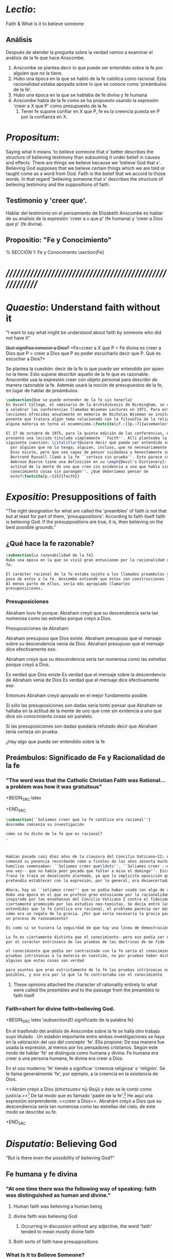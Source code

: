 #+PROPERTY: header-args:latex :tangle ../../tex/ch3/faith.tex
# ------------------------------------------------------------------------------------

* /Lectio/:
:DESCRIPTION:
Faith & What is it to believe someone
:END:
** Análisis
Después de atender la pregunta sobre la verdad vamos a examinar el análisis de
la fe que hace Anscombe.

1. Anscombe se plantea decir lo que puede ser entendido sobre la fe por alguien
   que no la tiene.
2. Hubo una época en la que se habló de la fe católica como racional. Esta
   racionalidad estaba apoyada sobre lo que se conoce como 'preámbulos de la
   fe'.
3. Hubo una época en la que se hablaba de fe divina y fe humana
4. Anscombe habla de la fe como se ha propuesto usando la expresión 'creer a X
   que P' como presupuesto de la fe.
   1. Tener fe supone confiar en X que P, fe es la creencia puesta en P por la
      confianza en X.

* /Propositum/:
  :DESCRIPTION:
  Saying what it means 'to believe someone that x' better describes
  the structure of believing testimony than subsuming it under belief in causes
  and effects. There are things we believe because we 'believe God that x'.
  Believing God supposes that we believe certain things which we are told or
  taught come as a word from God. Faith is the belief that we accord to those
  words. In that regard 'believing someone that x' describes the structure of
  believing testimony and the suppositions of faith.
  :END:

** Testimonio y 'creer que'.
   Hablar del testimonio en el pensamiento de Elizabeth Anscombe es hablar de su
   analisis de la expresión 'creer a x que p' (fe humana) y 'creer a Dios que p'
   (fe divina).

** Propositio: "Fe y Conocimiento"
#   #+BEGIN_SRC latex
  % SECCIÓN 1: Fe y Conocimiento
\section{Fe}
#+END_SRC


* /////////////////////////////////////////////////////////
* /Quaestio/: Understand faith without it
:STATEMENT:
"I want to say what might be understood about faith by someone who did not have
it"
:END:
:DISCARDED:
+Qué significa conocer a Dios?+ +Fe=creer a X que P > Fe
divina es creer a Dios que P > creer a Dios que P es poder escucharlo decir que
P. Qué es escuchar a Dios?+
:END:
:DESCRIPTION:
Se plantea la cuestión: decir de la fe lo que puede ser entendido por quien no
la tiene. Esto supone describir aquello de la fe que es razonable. Anscombe usa
la expresión creer con objeto personal para describir de manera razonable la fe.
Además usará la noción de presupuestos de la fe, en lugar de hablar de
preámbulos.
:END:
#+BEGIN_SRC latex
  \subsection{Que se puede entender de la fe sin tenerla}
  En Oscott College, el seminario de la Archidiócesis de Birmingham, se comenzaron
  a celebrar las conferencias llamadas Wiseman Lectures en 1971. Para estas
  lecciones ofrecidas anualmente en memoria de Nicholas Wiseman se invitaba un
  ponente que tratara algún tema relacionado con la filosofía de la religión o
  alguna materia en torno al ecumenismo.\footcite[cf.~][p.~7]{wisemanlects}

  El 27 de octubre de 1975, para la quinta edición de las conferencias, Anscombe
  presentó una lección titulada simplemente ``Faith''. Allí planteaba la
  siguiente cuestión: \citalitlar{Quiero decir qué puede ser entendido sobre la fe
    por alguien que no la tenga; alguien, incluso, que no necesariamente crea que
    Dios existe, pero que sea capaz de pensar cuidadosa y honestamente sobre ella.
    Bertrand Russell llamó a la fe ``certeza sin prueba''. Esto parece correcto.
    Ambrose Bierce tiene una definición en su \emph{Devil's Dictionary}: ``La
    actitud de la mente de uno que cree sin evidencia a uno que habla sin
    conocimiento cosas sin parangón''. ¿Qué deberíamos pensar de
    esto?\footcite[p.~115]{faith}}
#+END_SRC


* /Expositio/: Presuppositions of faith
:STATEMENT:
"The right designation for what are called the 'preambles' of faith is not that
but at least for part of them, 'presuppositions'. According to faith itself
faith is believing God. If the presuppositions are true, it is, then believing
on the best possible grounds."
:END:

** ¿Qué hace la fe razonable?
#+BEGIN_SRC latex
\subsection{La razonabilidad de la fe}
Hubo una época en la que se vivió gran entusiasmo por la racionalidad de la
fe.

El carácter racional de la fe estaba sujeto a los llamados preambulos y el
paso de estos a la fe. Anscombe entiende que éstos son construcciones ideales.
Al menos parte de ellos, sería más apropiado llamarles
presuposiciones.
#+END_SRC
*** Presuposiciones
Abraham tuvo fe porque: Abraham creyó que su descendencia sería tan numerosa
como las estrellas porque creyó a Dios.

Presuposiciones de Abraham:

Abraham presupuso que Dios existe. Abraham presupuso que el mensaje sobre su
descendencia venía de Dios. Abraham presupuso que el mensaje dice efectivamente
eso.

Abraham creyó que su descendencia sería tan numerosa como las estrellas porque
creyó a Dios.

Es verdad que Dios existe Es verdad que el mensaje sobre la descendencia de
Abraham venía de Dios Es verdad que el mensaje dice efectivamente eso

Entonces Abraham creyó apoyado en el mejor fundamento posible.

Si sólo las presuposiciones son dadas sería tonto pensar que Abraham se hallaba
en la actitud de la mente de uno que cree sin evidencia a uno que dice sin
conocimiento cosas sin paralelo.

Si las presuposiciones son dadas quedaría refutado decir que Abraham tenía
certeza sin prueba.


¿Hay algo que pueda ser entendido sobre la fe


** Preámbulos: Significado de Fe y Racionalidad de la fe

*** "The word was that the Catholic Christian Faith was Rational... a problem was how it was gratuitous"
+BEGIN_SRC latex

+END_SRC

#+BEGIN_SRC latex
  \subsection{``Solíamos creer que la fe católica era racional''}
  Anscombe comienza su investigación

  cómo se ha dicho de la fe que es racional?
  .



  Habían pasado casi diez años de la clausura del Concilio Vaticano~II; Anscombe
  comenzó su ponencia recordando cómo a finales de los años sesenta muchas
  homilias comenzaban: ``Solíamos creer que\ldots''. ``Soliamos creer --escuchó
  una vez-- que no había peor pecado que faltar a misa el domingo''. Escuchar la
  frase le traía un desaliento alarmado, ya que la implicita oposición que se
  pretendía establecer con la expresión, por lo general, era desaecertada.

  Ahora, hay un ``soliamos creer'' que se podía haber usado con algo de acierto.
  Hubo una época en el que se profesó gran entusiasmo por la racionalidad. Quizás
  inspirado por las enseñanzas del Concilio Vaticano I contra el fideismo, pero
  ciertamente promovido por los estudios neo-tomistas. Se decía entre los
  entendidos que la fe Católica era racional, el problema parecía ser más bien
  cómo era un regalo de la gracia. ¿Por qué sería necesaria la gracia para seguir
  un proceso de razonamiento?

  Es como si se tuviera la seguirdad de que hay una línea de demostración.

  La fe es ciertamente distinta que el conocimiento--pero eso podía ser explicado
  por el carácter extrinseco de las pruebas de las doctrinas de de fide

  el conocimiento que podía ser contrastado con la fe sería el conocimiento por
  pruebas intrínsecas a la matería en cuestión, no por pruebas haber dicho de
  alguien que estas cosas son verdad

  para asuntos que eran estrictamente de la fe las pruebas intrínsecas no eran
  posibles, y eso era por lo que la fe contrastaba con el conocimiento
#+END_SRC
**** These opinions attached the character of rationality entirely to what were called the preambles and to the passage from the preambles to faith itself
*** Faith=short for divine faith=believing God.

+BEGIN_SRC latex
\subsection{El significado de la palabra fe}

En el trasfondo del análisis de Anscombe sobre la fe se halla otro trabajo suyo
titulado \eng{`What Is It to Believe Someone?'}. Un eslabón importante entre
ambas investigaciones se haya en la valoración del uso del concepto `fe'. Ella
propone: \citalitinterlin{En la tradición donde el concepto tiene su origen,
`fe' es la forma breve de `fe divina' y significa `creer a Dios'.} De esa manera
fue usada la expresión, al menos por los pensadores cristianos. Según este modo
de hablar 'fe' se distinguía como humana y divina. Fe humana era creer a una
persona humana, fe divina era creer a Dios.

En el uso moderno 'fe' tiende a significar 'creencia religiosa' o 'religión'. Se
le llama generalmente 'fe', por ejemplo, a la creencia en la existencia de Dios.

<<Abrám creyó a Dios (\textgreek{ἐπίστευσεν τῷ Θεῷ}) y ésto se le contó como
justicia.>>\footnote{Gn~15,6} De tal modo que es llamado 'padre de la
fe'.\footnote{cfr.~Rm~4~y~Ga 3,7} He aquí una expresión sorprendente: <<creer a
Dios>>. Abrahám creyó a Dios que su descendiencia sería tan numerosa como las
estrellas del cielo, de este modo se describe su fe.




+END_SRC


* /Disputatio/: Believing God
:STATEMENT:
"But is there even the possibility of believing God?"
:END:
** Fe humana y fe divina
*** "At one time there was the following way of speaking: faith was distinguished as human and divine."
**** Human faith was believing a human being
**** divine faith was believing God
***** Occurring in discussion without any adjective, the word 'faith' tended to mean mostly divine faith
**** Both sorts of faith have presuppositions

*** What Is It to Believe Someone?
**** Preamble
***** What's wrong with Euthydemus?
****** Question about how believing someone is problematic.
***** Believing someone is a topic problematic enough to need philosophical enquiry and important enough to deserve it's attention.
***** Old value of the expression 'faith'
****** 'I might have called my subject faith'
***** New value of the expression 'faith'
****** belief in God at all o religious belief
****** 'Abraham believed God'
****** Disgusting effect in thought about religion
***** Coinage of the expression "believe x that p" (belief with a personal object)
** What is it to believe someone?
** What is it to believe God?

* /Solutio/: Belief accorded to the word of God
:STATEMENT:
"the supposition that someone has faith is the supposition that he believes that
something - it may be a voice, it may be something he has been taught - comes as
a word from God. Faith is the the belief he accords that word. So much can be
discerned by an unbeliever"
:END:

* /In Testimonium/: Structure of belief in testimony
:STATEMENT:
"We must acknowledge testimony as giving us our larger world in no smaller
degree, or even in greater degree than the relation of cause and effect; and
believing it is quite dissimilar in structure from belief in causes and effects.
What does a man believes when he 'believes it is God speaking?' In relation to
the belief that it is God speaking, it doesn't matter how the voice is
produced."
:END:

** Structure of testimony:
Believing testimony is dissimilar in structure from belief in causes and
effects. Testimony gives us our larger world and is not a detachable part of our
knowledge of reality. The topic of believing x that p is important for the
theory of knowledge because the greater part of our knowledge of reality rests
upon the belief that we repose in things we have been taught and told.
Describing what it means to believe someone that x better describes the
structure of believing testimony than subsuming it under belief in causes and
effects. There are certain things which we are told or taught that we believe
come as a word from God. Believing God supposes that we regard certain
testimonies come as words from God.





* Prophecy and Miracles (1957)

Tres documentos

- El decreto del Concilio Vaticano I de que las profecias y milagros de moises y los
profetas y Cristo proveen solidos argumentos externos para la verdad de la cristiandad

- Dt 13. 1-3 sobre los falsos profetas

- Lessing sobre la rpueba de espíritu y fuerza:

Reports of fulfilled prophecies are not fulfilled prohecies, reports of miracles not
miracles. Those that take place before my own eyes have their effect in an immediate
wayl the others are supposed to have their effect through a medium that deprives them
of all power

El argumento de Lessing en este escrito es más complejo de lo que parece, ofrece varios
puntos:

1. En el argumento sobre Alejandro Magno parece extraño que emplee el hecho de que
   podría ser que conocieramos de Alejandro sólo por un poema de Choerilus...
Hay dos razones para esta observación:

a. Ciertamente alude al hecho de que conocemos de las palabras y obras de Cristo en
definitiva de una sola fuente, el nuevo testamento. Este está compuesto de varios
libros, pero fue escrito por un circulo estrecho de personas.

b. La razón principal del argumento aparece con evidencia cuando habla sobre las
   verdades historicas como no siendo pruebas de verdades necesarias de razón. Una
   verdad necesaria, como una verdad metafísica o matemática no puede seguirse de un
   hecho histórico. Si esto fuera así una verdad hostórica tendría que tener la misma
   certeza que una verdad metafísica, pero una verdad histórica puede ser tremendamente
   incierta, como sería Alejandro si conocieramos de él solo por un poema de Choerilus

Sin embargo, la suposición de que cualquier cosa creible sobre Dios tiene que ser una
verdad necesaria de razón es pero que dudoso, es incoherente

Posiblemente sea una idea derivada de las nociones leibnicianas de ser necesario

también va con la idea de Lessing de que las verdades de la religion tienen que ser
todas de tal naturaleza que la raza humana hubiera podido al final pensarlas por si
misma.

2. Desde el punto de vista del decreto Vaticano la insistencia de Lessing ssobre las
   verdades historicas siendo inciertas seria poco importante dado que no hay nada
   acerca de demostración de la verdad del cristianismo, sino más bien sobre solidos
   argumentos externos.

Sería herejía o casi herejía decir que los misterios de la fe pueden ser demostrados
(Como si pudieramos decir Jesús es el Señor sin la ayuda del Espíritu Santo y por la
argumentación de una demostración)

De tal modo, una gran probabilidad como nivel de certeza puede ser suficiente como para
constituir solidos argumentos externos.

Aún si se descarta la posición de Lessing de que cualquier cosa que se cree de Dios
tiene que ser una verdad necesaria de razón todavía queda cierta validez en su
observación sobre construir cosas sobre verdades históricas que uno no tiene
justificación para construir.

3. Es importante notar que la posición de Lessinf es ciertamente incompatible con la
   creencia cristiana. Parece estar argumentando en contra de cierto argumento y no de
   el cree cristiano en especifico. Pero él mismo distingue entre la religión de Cristo
   y la religión Cristiana, atribuyendole a la primera lo que aparece con claridad en
   la enseñanza de Cristo y a la segunda lo oscuro.

4. La prueba de poder y espíritu es en milagros y profecias contemporaneos. Lessing
   exagera la certeza que Orígenes podría tener de éstos. Signos y prodigios, incluso
   en tiempos apostólicos y realizados por Cristo mismo fueron suficientemente raros
   como para que la mayoría de la gente los conociera de oídas.


----


El argumento central llega a ser sobre la razonabilidad de decir:
 pero estas cosas pueden no ser ciertas, entonces cómo puedo usarlas para sostener el
 ser cristiano?

Puesto de ese modo su argumento aparece con fuerza. Y puesto de ese modo está
claramanete en conflicto con el decreto Vaticano. Su argumento es valioso, porque no
confunde el problema atacando la verdad de los milagros y cumplimientos de profecias
que han quedado consignadas.

Lo que hace que el decreto tenga interés extraordinario es que es probablemente común
enre nosotros el creer en el cumplimiento de profecías y milagros porque creemos en la
religion católica y estos forman parte de nuestra doctrina.

Ademas, el pasaje del Deuteronomio, así como la reflexión razonable en los
requerimientos de la fe, nos inclinaría a decir que un profeta o hacedor de maravillas
debe ser juzgado a la luz de la religion cristiana.

Si los milagros y las profecias ofrecen solidos argumentos externos, ellos parecen
necesitar ser establecidos como profecias y milagros antes de introducir el creer en la
cristiandad: pero acaso no hay un elemento teológico en llamar a algo una profecía
cumplida, o incluso un milagro?

Que parece correcto y qué incorrecto en la conteinda de lessing?

Primero sobre los milagros:

hay que concederle que no puede ser esperado que os relatos de éstos despierten interes
en un jeuz externo como ciertamente ciertos

La resurrección de Cristo, es el más famoso y el único que todavía se emplea en la
apologética.

Lessing concede que éste es tan cierto como culaquier otro hecho histórico. Yo no estoy
de acuerdo.

...
Para casi todas las profecias, verlas cumplidas es interpretarlas; y esto es por la
diferencia entre pasado y futuro. Preguntar sobre si el profeta tuvo estos eventos en
mente es sinsentido




* [Local Variables]
# Local Variables:
# mode: org
# mode: auto-fill
# word-wrap:t
# truncate-lines: t
# org-hide-emphasis-markers: t
# End:
